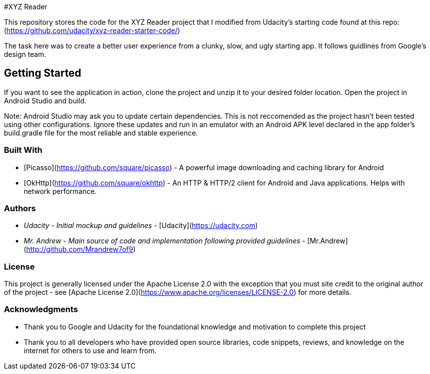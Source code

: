 #XYZ Reader

This repository stores the code for the XYZ Reader project that I modified from Udacity's starting code found
at this repo: (https://github.com/udacity/xyz-reader-starter-code/)

The task here was to create a better user experience from a clunky, slow, and ugly starting app. It follows guidlines from Google's design team. 

## Getting Started

If you want to see the application in action, clone the project and unzip it to your desired folder location. Open the project in Android Studio and build. 

Note: Android Studio may ask you to update certain dependencies. This is not reccomended as the project hasn't been tested using other configurations. Ignore these updates and run in an emulator with an Android APK level declared in the app folder's build.gradle file for the most reliable and stable experience.

### Built With

* [Picasso](https://github.com/square/picasso) - A powerful image downloading and caching library for Android
* [OkHttp](https://github.com/square/okhttp) - An HTTP & HTTP/2 client for Android and Java applications. Helps with network performance.

### Authors

* __Udacity__ - _Initial mockup and guidelines_ - [Udacity](https://udacity.com)
* __Mr. Andrew__ - _Main source of code and implementation following provided guidelines_ - [Mr.Andrew](http://github.com/Mrandrew7of9)

### License

This project is generally licensed under the Apache License 2.0 with the exception that you must site credit to the original author of the project - see [Apache License 2.0](https://www.apache.org/licenses/LICENSE-2.0) for more details.

### Acknowledgments

* Thank you to Google and Udacity for the foundational knowledge and motivation to complete this project
* Thank you to all developers who have provided open source libraries, code snippets, reviews, and knowledge on the internet for others to use and learn from.
